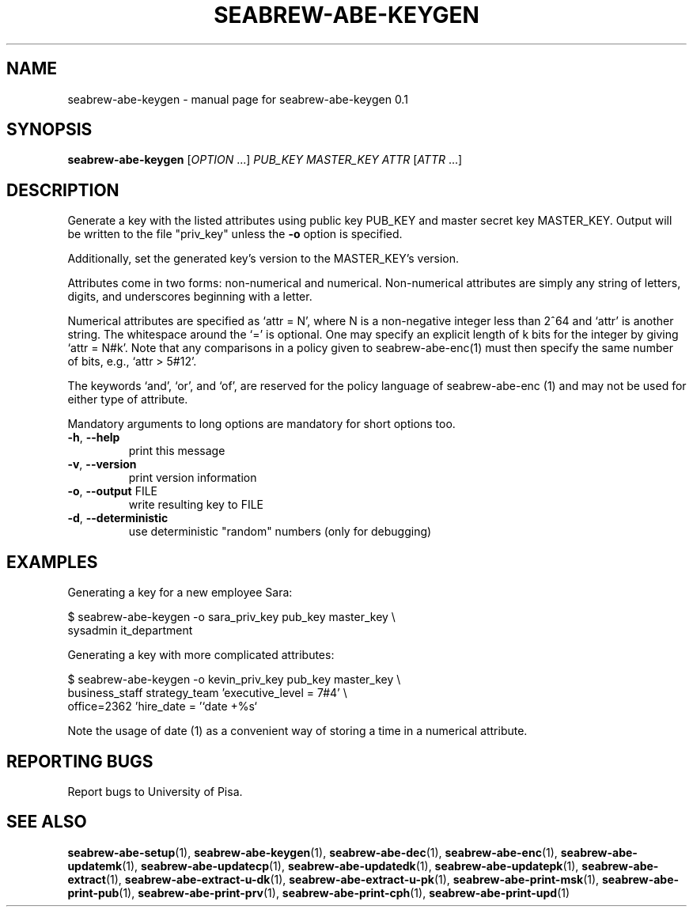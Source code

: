 .\" DO NOT MODIFY THIS FILE!  It was generated by help2man 1.38.2.
.TH SEABREW-ABE-KEYGEN "1" "January 2021" "SRI International" "User Commands"
.SH NAME
seabrew-abe-keygen \- manual page for seabrew-abe-keygen 0.1
.SH SYNOPSIS
.B seabrew-abe-keygen
[\fIOPTION \fR...] \fIPUB_KEY MASTER_KEY ATTR \fR[\fIATTR \fR...]
.SH DESCRIPTION
Generate a key with the listed attributes using public key PUB_KEY and
master secret key MASTER_KEY. Output will be written to the file
"priv_key" unless the \fB\-o\fR option is specified.
.PP
Additionally, set the generated key's version to the MASTER_KEY's version.
.PP
Attributes come in two forms: non\-numerical and numerical. Non\-numerical
attributes are simply any string of letters, digits, and underscores
beginning with a letter.
.PP
Numerical attributes are specified as `attr = N', where N is a non\-negative
integer less than 2^64 and `attr' is another string. The whitespace around
the `=' is optional. One may specify an explicit length of k bits for the
integer by giving `attr = N#k'. Note that any comparisons in a policy given
to seabrew-abe\-enc(1) must then specify the same number of bits, e.g.,
`attr > 5#12'.
.PP
The keywords `and', `or', and `of', are reserved for the policy language
of seabrew-abe\-enc (1) and may not be used for either type of attribute.
.PP
Mandatory arguments to long options are mandatory for short options too.
.TP
\fB\-h\fR, \fB\-\-help\fR
print this message
.TP
\fB\-v\fR, \fB\-\-version\fR
print version information
.TP
\fB\-o\fR, \fB\-\-output\fR FILE
write resulting key to FILE
.TP
\fB\-d\fR, \fB\-\-deterministic\fR
use deterministic "random" numbers
(only for debugging)
.SH EXAMPLES

Generating a key for a new employee Sara:

  $ seabrew-abe-keygen -o sara_priv_key pub_key master_key \\
.br
      sysadmin it_department

Generating a key with more complicated attributes:

  $ seabrew-abe-keygen -o kevin_priv_key pub_key master_key \\
.br
      business_staff strategy_team 'executive_level = 7#4' \\
.br
      office=2362 'hire_date = '`date +%s`

Note the usage of date (1) as a convenient way of storing a time in a
numerical attribute.
.SH "REPORTING BUGS"
Report bugs to University of Pisa.
.SH "SEE ALSO"
.BR seabrew-abe-setup (1),
.BR seabrew-abe-keygen (1),
.BR seabrew-abe-dec (1),
.BR seabrew-abe-enc (1),
.BR seabrew-abe-updatemk (1),
.BR seabrew-abe-updatecp (1),
.BR seabrew-abe-updatedk (1),
.BR seabrew-abe-updatepk (1),
.BR seabrew-abe-extract (1),
.BR seabrew-abe-extract-u-dk (1),
.BR seabrew-abe-extract-u-pk (1),
.BR seabrew-abe-print-msk (1),
.BR seabrew-abe-print-pub (1),
.BR seabrew-abe-print-prv (1),
.BR seabrew-abe-print-cph (1),
.BR seabrew-abe-print-upd (1)
